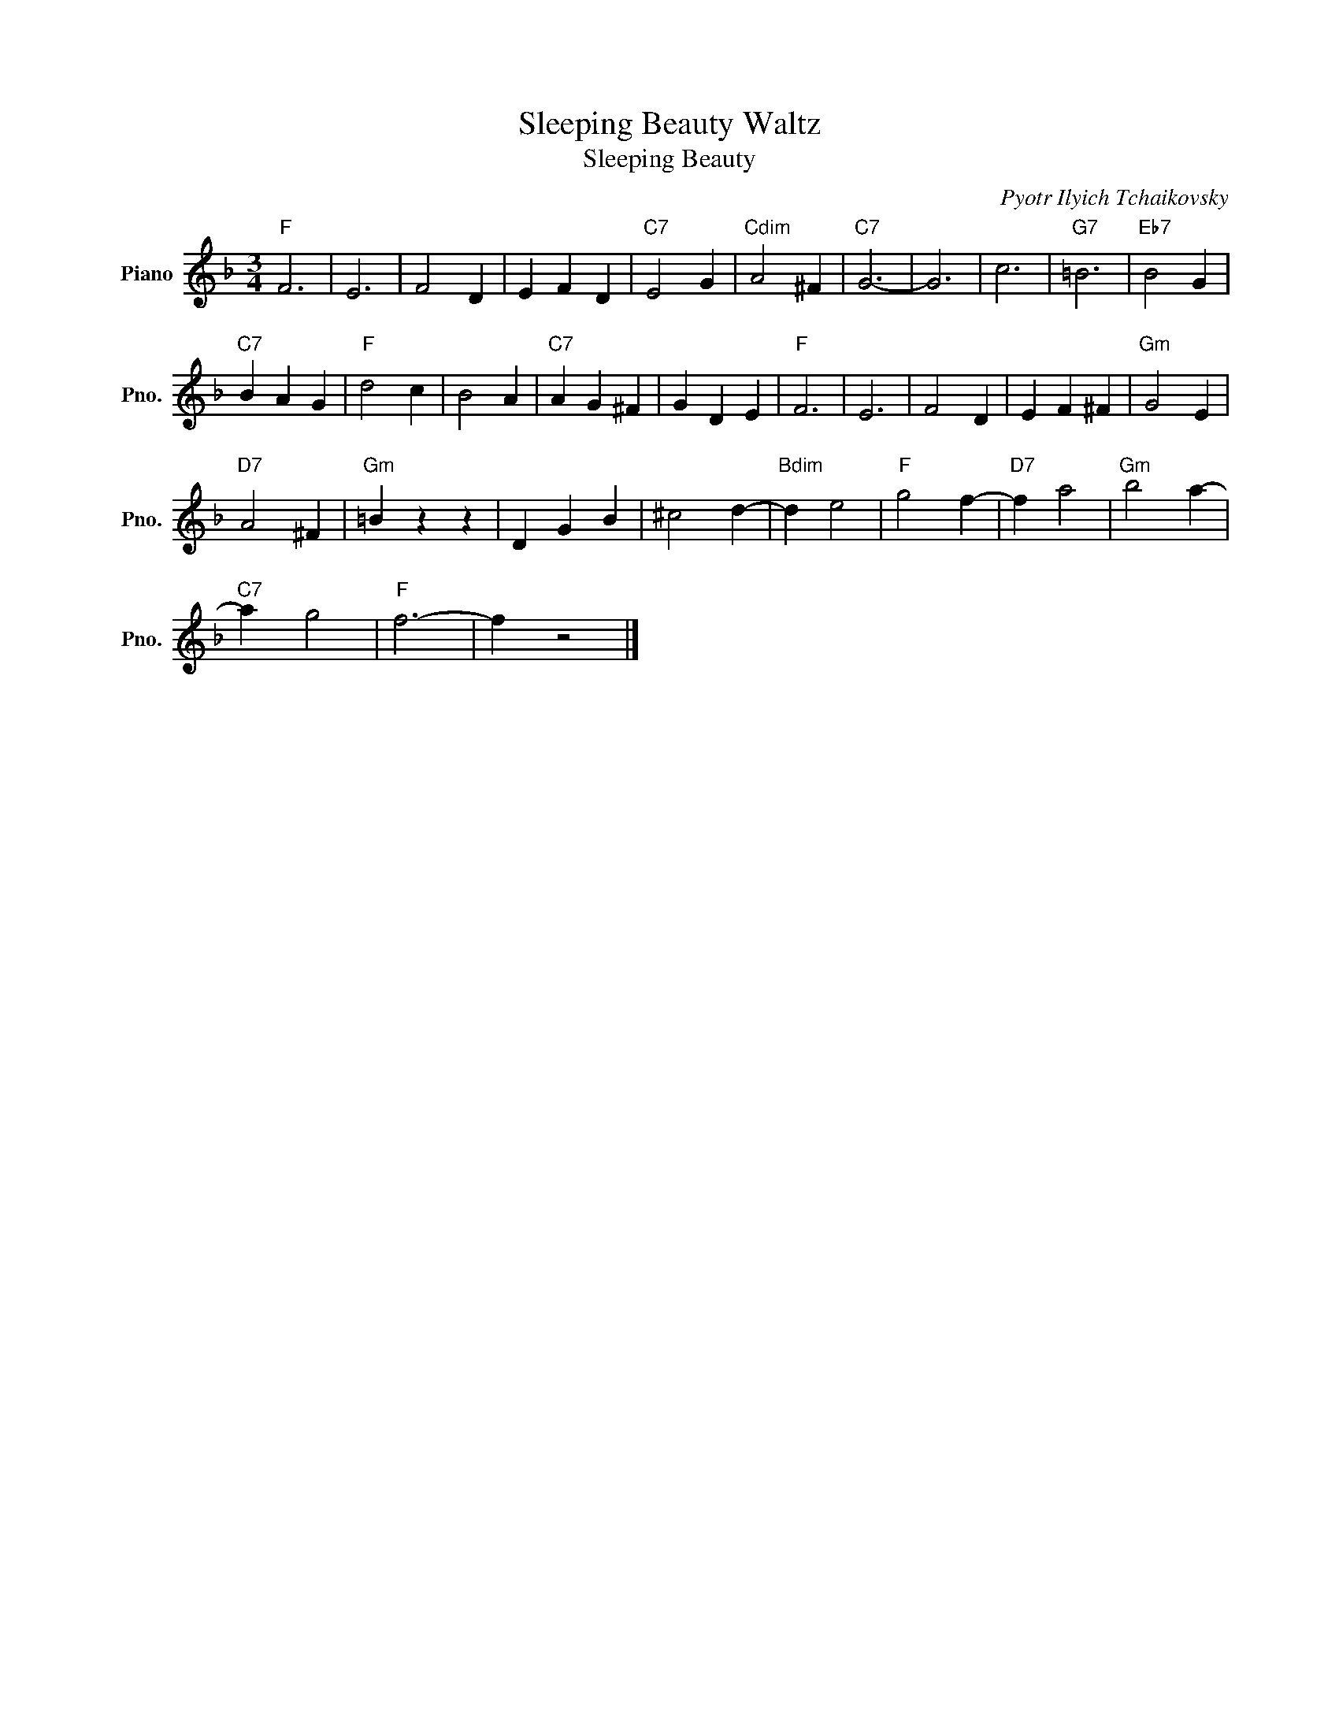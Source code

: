 X:1
T:Sleeping Beauty Waltz
T:Sleeping Beauty
C:Pyotr Ilyich Tchaikovsky
Z:All Rights Reserved
L:1/4
M:3/4
K:F
V:1 treble nm="Piano" snm="Pno."
%%MIDI program 0
%%MIDI control 7 100
%%MIDI control 10 64
V:1
"F" F3 | E3 | F2 D | E F D |"C7" E2 G |"Cdim" A2 ^F |"C7" G3- | G3 | c3 |"G7" =B3 |"Eb7" B2 G | %11
"C7" B A G |"F" d2 c | B2 A |"C7" A G ^F | G D E |"F" F3 | E3 | F2 D | E F ^F |"Gm" G2 E | %21
"D7" A2 ^F |"Gm" =B z z | D G B | ^c2 d- |"Bdim" d e2 |"F" g2 f- |"D7" f a2 |"Gm" b2 a- | %29
"C7" a g2 |"F" f3- | f z2 |] %32

